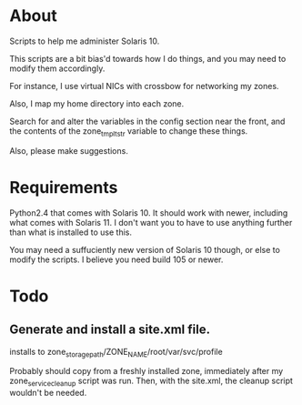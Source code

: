 * About
  Scripts to help me administer Solaris 10.

  This scripts are a bit bias'd towards how I do things, and you may
  need to modify them accordingly.

  For instance, I use virtual NICs with crossbow for networking my
  zones.

  Also, I map my home directory into each zone.  

  Search for and alter the variables in the config section near the
  front, and the contents of the zone_tmplt_str variable to change these
  things.  

  Also, please make suggestions.
* Requirements
  Python2.4 that comes with Solaris 10.  It should work with newer,
  including what comes with Solaris 11.  I don't want you to have to use
  anything further than what is installed to use this. 

  You may need a suffuciently new version of Solaris 10 though, or else
  to modify the scripts.  I believe you need build 105 or newer.
* Todo
** Generate and install a site.xml file.
   installs to zone_storage_path/ZONE_NAME/root/var/svc/profile
   
   Probably should copy from a freshly installed zone, immediately after
   my zone_service_cleanup script was run.  Then, with the site.xml, the
   cleanup script wouldn't be needed.
